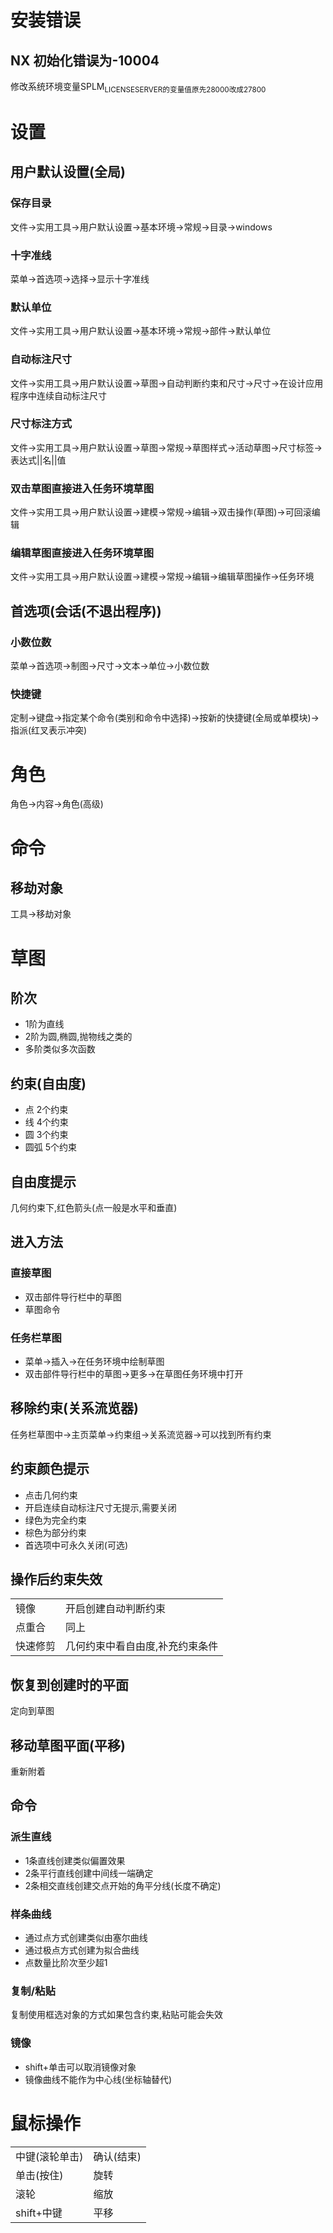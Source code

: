* 安装错误
** NX 初始化错误为-10004
   修改系统环境变量SPLM_LICENSE_SERVER的变量值原先28000改成27800
* 设置
** 用户默认设置(全局)
*** 保存目录
   文件->实用工具->用户默认设置->基本环境->常规->目录->windows
*** 十字准线
   菜单->首选项->选择->显示十字准线
*** 默认单位
   文件->实用工具->用户默认设置->基本环境->常规->部件->默认单位
*** 自动标注尺寸
   文件->实用工具->用户默认设置->草图->自动判断约束和尺寸->尺寸->在设计应用程序中连续自动标注尺寸
*** 尺寸标注方式
    文件->实用工具->用户默认设置->草图->常规->草图样式->活动草图->尺寸标签->表达式||名||值
*** 双击草图直接进入任务环境草图
    文件->实用工具->用户默认设置->建模->常规->编辑->双击操作(草图)->可回滚编辑
*** 编辑草图直接进入任务环境草图
    文件->实用工具->用户默认设置->建模->常规->编辑->编辑草图操作->任务环境
** 首选项(会话(不退出程序))
*** 小数位数
    菜单->首选项->制图->尺寸->文本->单位->小数位数
*** 快捷键
    定制->键盘->指定某个命令(类别和命令中选择)->按新的快捷键(全局或单模块)->指派(红叉表示冲突)
* 角色
  角色->内容->角色(高级)
* 命令
** 移劫对象
   工具->移劫对象
* 草图
** 阶次
   - 1阶为直线
   - 2阶为圆,椭圆,抛物线之类的
   - 多阶类似多次函数
** 约束(自由度)
   - 点
     2个约束
   - 线
     4个约束
   - 圆
     3个约束
   - 圆弧
     5个约束
** 自由度提示
   几何约束下,红色箭头(点一般是水平和垂直)
** 进入方法
*** 直接草图 
    - 双击部件导行栏中的草图
    - 草图命令
*** 任务栏草图
    - 菜单->插入->在任务环境中绘制草图
    - 双击部件导行栏中的草图->更多->在草图任务环境中打开
** 移除约束(关系流览器)
   任务栏草图中->主页菜单->约束组->关系流览器->可以找到所有约束
** 约束颜色提示
   - 点击几何约束
   - 开启连续自动标注尺寸无提示,需要关闭
   - 绿色为完全约束
   - 棕色为部分约束
   - 首选项中可永久关闭(可选)
** 操作后约束失效
|----------+---------------------------------|
| 镜像     | 开启创建自动判断约束            |
| 点重合   | 同上                            |
| 快速修剪 | 几何约束中看自由度,补充约束条件 |
|----------+---------------------------------|
   
** 恢复到创建时的平面
   定向到草图
** 移动草图平面(平移)
   重新附着
** 命令
*** 派生直线
    - 1条直线创建类似偏置效果
    - 2条平行直线创建中间线一端确定
    - 2条相交直线创建交点开始的角平分线(长度不确定)
*** 样条曲线
    - 通过点方式创建类似由塞尔曲线
    - 通过极点方式创建为拟合曲线
    - 点数量比阶次至少超1
*** 复制/粘贴
    复制使用框选对象的方式如果包含约束,粘贴可能会失效
*** 镜像
    - shift+单击可以取消镜像对象
    - 镜像曲线不能作为中心线(坐标轴替代)
* 鼠标操作
  |----------------+------------|
  | 中键(滚轮单击) | 确认(结束) |
  | 单击(按住)     | 旋转       |
  | 滚轮           | 缩放       |
  | shift+中键     | 平移       |
  |----------------+------------|
